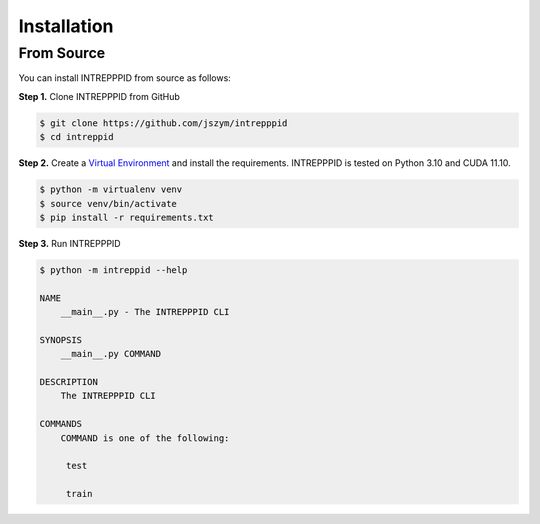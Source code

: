 Installation
============

From Source
-----------

You can install INTREPPPID from source as follows:

**Step 1.** Clone INTREPPPID from GitHub

.. code:: bash

    $ git clone https://github.com/jszym/intrepppid
    $ cd intreppid

**Step 2.** Create a `Virtual Environment <https://virtualenv.pypa.io/en/latest/>`_ and install the requirements. INTREPPPID is tested on Python 3.10 and CUDA 11.10.

.. code:: bash

    $ python -m virtualenv venv
    $ source venv/bin/activate
    $ pip install -r requirements.txt

**Step 3.** Run INTREPPPID

.. code:: bash

    $ python -m intreppid --help

    NAME
        __main__.py - The INTREPPPID CLI

    SYNOPSIS
        __main__.py COMMAND

    DESCRIPTION
        The INTREPPPID CLI

    COMMANDS
        COMMAND is one of the following:

         test

         train

